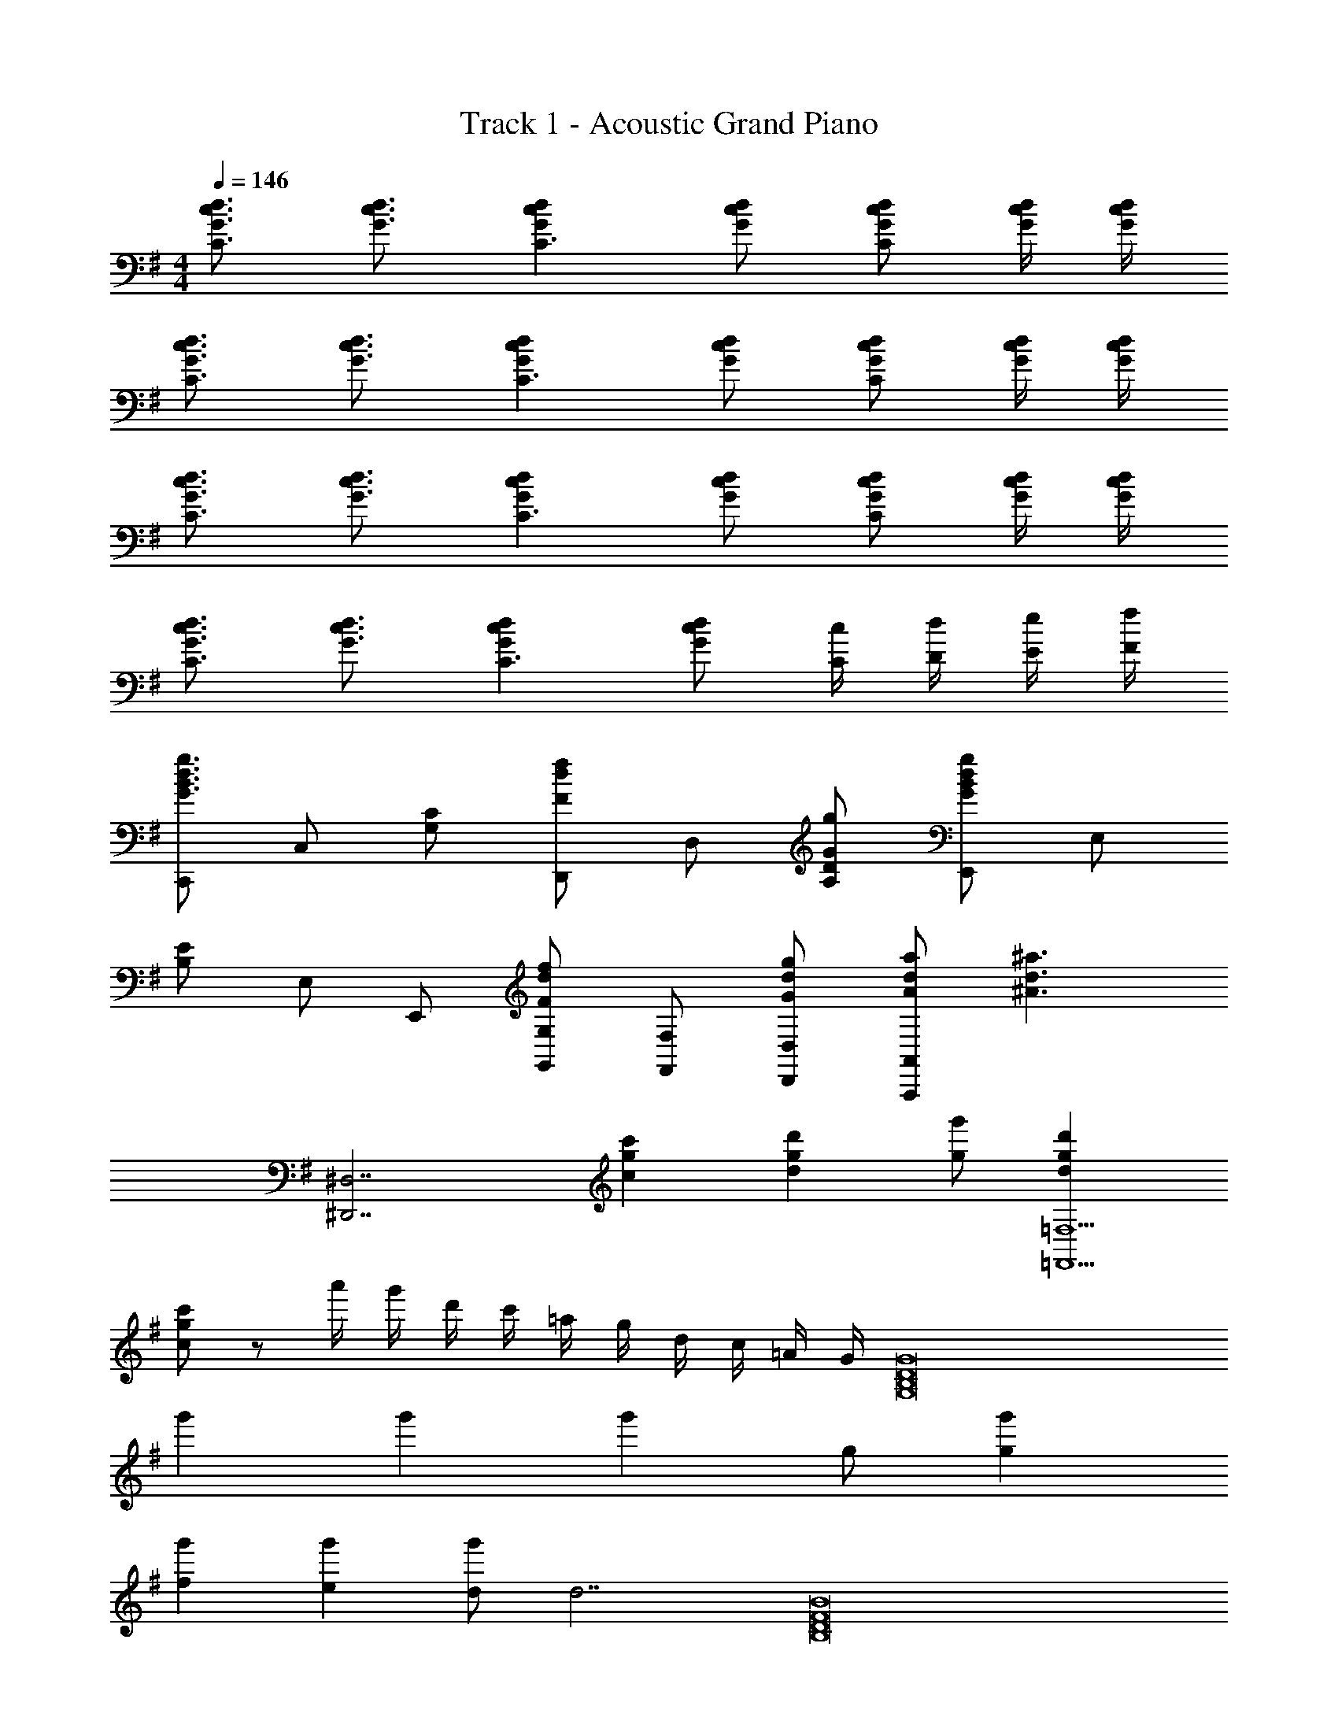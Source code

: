 X: 1
T: Track 1 - Acoustic Grand Piano
Z: ABC Generated by Starbound Composer
L: 1/8
M: 4/4
Q: 1/4=146
K: G
[G3/2c3/2d3/2C3] [G3/2c3/2d3/2] [G2c2d2C3] [Gcd] [GcdC2] [G/2c/2d/2] [G/2c/2d/2] 
[G3/2c3/2d3/2C3] [G3/2c3/2d3/2] [G2c2d2C3] [Gcd] [GcdC2] [G/2c/2d/2] [G/2c/2d/2] 
[G3/2c3/2d3/2C3] [G3/2c3/2d3/2] [G2c2d2C3] [Gcd] [GcdC2] [G/2c/2d/2] [G/2c/2d/2] 
[G3/2c3/2d3/2C3] [G3/2c3/2d3/2] [G2c2d2C3] [Gcd] [c/2C/2] [d/2D/2] [e/2E/2] [f/2F/2] 
[C,,G3B3d3g3] C, [G,C] [D,,F2d2f2] D, [GgA,D] [E,,G2B2d2g2] E, 
[B,E] E, E,, [G,,G,F2d2f2] [F,,F,] [GdgD,,D,] [AdaA,,,2A,,2] [^A3d3^a3z] 
[^D,,7^D,7z2] [c2g2c'2] [d2g2d'2] [gg'] [d2g2d'2=F,,9=F,9] 
[cgc'] z a'/2 g'/2 d'/2 c'/2 =a/2 g/2 d/2 c/2 =A/2 G/2 [G,16B,16D16G16z2] 
g'2 g'2 [g'2z] g [g2g'2] 
[f2g'2] [e2g'2] [dg'2] [d7z] [B,16D16F16B16z2] 
g'2 g'2 [g'2z] d [d2g'2] 
[e2g'2] [f2g'2] [Bg'2] [B5z] [E,8G,8B,8E8z2] 
e'2 [Be'2] c [de'2] [d3z] [=D,8^F,8A,8D8z2] 
[d2d'2] [e2d'2] [f2d'2] [f3C,8E,8G,8C8z2] 
[c'2z] g [g2c'2] [c'2z] d [=D,,D,A2d2a2] z 
[Bdb] [A2d2a2] [G2d2g2] [G2d2g2z] G,, [G,B,] 
G,, [G,B,] G,, [G,B,] G,, [GgG,B,] [G,,G2g2] [G,B,] 
[G,,F2f2] [G,B,] [G,,E2e2] [G,B,] [DdG,,] [G,B,D7d7] B,, [B,D] 
B,, [B,D] B,, [B,D] B,, [DdB,D] [B,,D2d2] [B,D] 
[B,,E2e2] [B,D] [B,,F2f2] [B,D] [B,BB,,] [B,DB,5B5] E,, [E,G,] 
E,, [E,G,] [B,BE,,] [CcE,G,] [DdE,,] [E,G,D3d3] D,, [D,F,] 
[D,,D2d2] [D,F,] [D,,G2g2] [D,F,] [D,,A2a2] [D,F,] [C,,A3a3] [C,E,] 
C,, [GgC,E,] [C,,G2g2] [C,E,] [GgC,,] [C,E,A3a3] D,, [D,F,] 
[cc'D,,] [D,F,B2b2] D,, [D,F,A2a2] D,, [D,F,] [E,,E,G2B2g2] B,, 
[GBgE,] [G2B2g2D,,2D,2] [DFdA,,] [AcaD,] [C,C,,2G5B5g5] z C,, 
C, C,, [GcgC,] [FcfG,,] [EceC,,] [FcfG,,] [E,,E,G2B2g2] B,, 
[GBgE,] [G2B2g2D,,2D,2] [DFdA,,] [AcaD,] [C,C,,2B4d4b4] z C,, 
C, [BdbG,,] [C,B3/2d3/2b3/2] [G,,z/2] [A3/2d3/2a3/2z/2] C,, [GdgG,,] [A,,,A,,G2B2g2] E,, 
[A,,G2B2g2] C, [B,,,B,,G2B2g2] ^F,, [DFdB,,] [GBgD,] [^C,,^C,A2c2a2] A,, 
[C,B2d2b2] E, [^D,,^D,B2d2b2] B,, [AcaD,] [BdbF,] [cec'A,,,A,,] [BdbE,,] 
[AcaA,,=C,] [E,,A2c2a2] [C,E,] [GBgA,,] [EGeE,A,] [c=D,,9=D,9] z2 
d'/2 a/2 f/2 d/2 a/2 f/2 d/2 A/2 f/2 d/2 A/2 F/2 [dfad'D,,D,] z 
[D2A2d2] [G2d2g2] [F2d2f2] [=C,,G2c2g2] C, 
[G,CD2d2] D,, [GdgD,] [AdaA,D] [BebE,,] [BebE,] [B,E] E, 
E,, [BdbE,] [cec'E,,] [BdbE,] [AcaE,,] [GBgE,] [C,,G2B2g2] C, 
[G,Cd2f2d'2] D,, [D,c2e2c'2] [A,D] [BgbG,,] [BgbG,] [DG] G, 
G,, G, [G,,B3/2d3/2b3/2] [G,z/2] [A3/2c3/2a3/2z/2] G,, [GBgG,] [E,,E,G2B2g2] B,, 
[FBfE,] [D,,2D,2G3B3g3] A,, [FBfD,] [^C,,2^C,2G3B3g3] A,, 
[ABaD,] [G4B4g4=C,,4=C,4] [DFdC,,] [DFdA,,,A,,] [CEcE,,] 
[DFdA,,] [G2B2g2B,,,2B,,2] [F,,A2c2a2] B,, [B2d2b2C,,2C,2] [cec'G,,] 
[BdbC,] [D,,2D,2A3c3a3] [D,,D,] [D,,D,D2G2d2] [D,,D,] [C,,G2c2g2] C, 
[G,CD2d2] D,, [GdgD,] [AdaA,D] [BebE,,] [BebE,] [B,E] E, 
E,, [BdbE,] [cec'E,,] [BdbE,] [AcaE,,] [GBgE,] [C,,G2B2g2] C, 
[G,Cd2f2d'2] D,, [D,c2e2c'2] [A,D] [BgbG,,] [BgbG,] [DG] G, 
G,, G, [G,,B3/2d3/2b3/2] [G,z/2] [A3/2c3/2a3/2z/2] G,, [GBgG,] [E,,E,G2B2g2] B,, 
[FBfE,] [D,,2D,2G3B3g3] B,, [FBfD,] [B^C,,2^C,2G3g3] z A,, 
[AcaD,] [B3d3b3=C,,4=C,4] [cc'] [dC,,B7b7] [A,,,A,,] E,, 
A,, [B,,,B,,] F,, B,, [C,,C,] [Aa] [A2d2a2] 
[Bdb] [G2d2g2] [F2d2f2] [G7B7d7g7z] C,, C, 
[G,C] D,, D, [A,D] E,, [AaE,] [B,EA2d2a2] E, 
[BdbE,,] [G,,G,G2d2g2] [F,,F,] [D,,D,F2d2f2] [A,,,2A,,2z] [G9B9d9g9z] [^D,,^D,] D,, 
D, [D,,D,] D, D,, [D,,D,] [=F,,9=F,9z2] g'/2 a'/2 
d''/2 c''/2 a'/2 g'/2 d'/2 c'/2 a/2 g/2 d/2 c/2 A/2 G/2 [G8B8d8g8G,,8G,8] 
